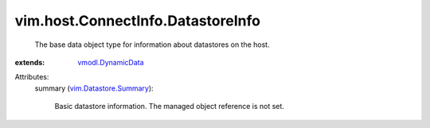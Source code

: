 .. _vmodl.DynamicData: ../../../vmodl/DynamicData.rst

.. _vim.Datastore.Summary: ../../../vim/Datastore/Summary.rst


vim.host.ConnectInfo.DatastoreInfo
==================================
  The base data object type for information about datastores on the host.
:extends: vmodl.DynamicData_

Attributes:
    summary (`vim.Datastore.Summary`_):

       Basic datastore information. The managed object reference is not set.
